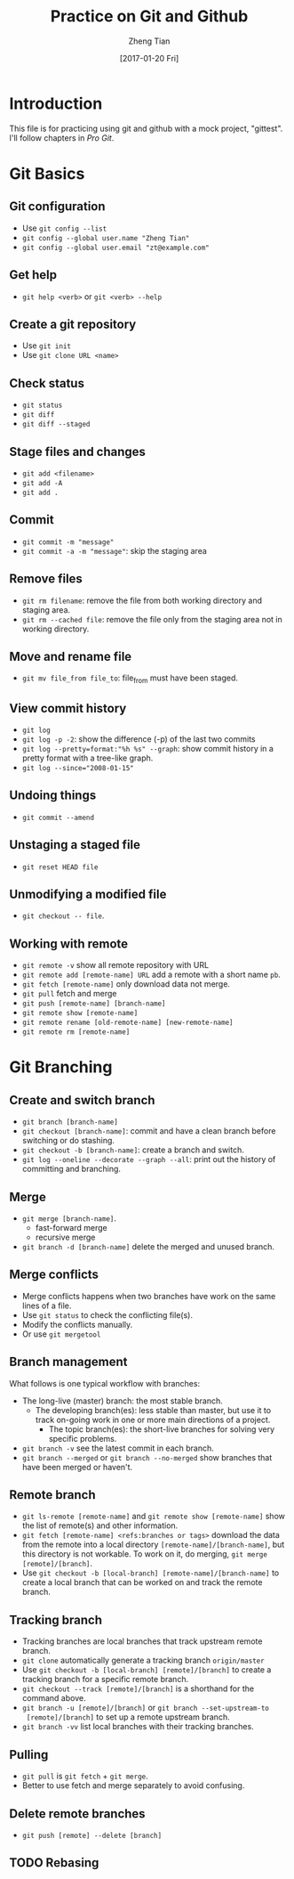 #+TITLE: Practice on Git and Github
#+AUTHOR: Zheng Tian
#+EMAIL: zngtian@gmail.com
#+DATE: [2017-01-20 Fri]
#+OPTIONS: H:3 num:2 toc:nil

* Introduction

This file is for practicing using git and github with a mock project,
"gittest". I'll follow chapters in /Pro Git/.


* Git Basics

** Git configuration

- Use ~git config --list~
- ~git config --global user.name "Zheng Tian"~
- ~git config --global user.email "zt@example.com"~

** Get help

- ~git help <verb>~ or ~git <verb> --help~

** Create a git repository

- Use ~git init~
- Use ~git clone URL <name>~

** Check status

- ~git status~
- ~git diff~
- ~git diff --staged~

** Stage files and changes

- ~git add <filename>~
- ~git add -A~
- ~git add .~

** Commit

- ~git commit -m "message"~
- ~git commit -a -m "message"~: skip the staging area

** Remove files

- ~git rm filename~: remove the file from both working directory and
  staging area.
- ~git rm --cached file~: remove the file only from the staging area
  not in working directory.

** Move and rename file

- ~git mv file_from file_to~: file_from must have been staged.

** View commit history

- ~git log~
- ~git log -p -2~: show the difference (-p) of the last two commits
- ~git log --pretty=format:"%h %s" --graph~: show commit history in a
  pretty format with a tree-like graph.
- ~git log --since="2008-01-15"~

** Undoing things

- ~git commit --amend~

** Unstaging a staged file

- ~git reset HEAD file~

** Unmodifying a modified file

- ~git checkout -- file~.

** Working with remote

- ~git remote -v~ show all remote repository with URL
- ~git remote add [remote-name] URL~ add a remote with a short name ~pb~.
- ~git fetch [remote-name]~ only download data not merge.
- ~git pull~ fetch and merge
- ~git push [remote-name] [branch-name]~
- ~git remote show [remote-name]~
- ~git remote rename [old-remote-name] [new-remote-name]~
- ~git remote rm [remote-name]~


* Git Branching

** Create and switch branch

- ~git branch [branch-name]~
- ~git checkout [branch-name]~: commit and have a clean branch before
  switching or do stashing.
- ~git checkout -b [branch-name]~: create a branch and switch.
- ~git log --oneline --decorate --graph --all~: print out the history
  of committing and branching.

** Merge

- ~git merge [branch-name]~.
  - fast-forward merge
  - recursive merge
- ~git branch -d [branch-name]~ delete the merged and unused branch.

** Merge conflicts

- Merge conflicts happens when two branches have work on the same
  lines of a file.
- Use ~git status~ to check the conflicting file(s).
- Modify the conflicts manually.
- Or use ~git mergetool~

** Branch management

What follows is one typical workflow with branches:
- The long-live (master) branch: the most stable branch.
  - The developing branch(es): less stable than master, but use it to
    track on-going work in one or more main directions of a project.
    - The topic branch(es): the short-live branches for solving very
      specific problems.

- ~git branch -v~ see the latest commit in each branch.
- ~git branch --merged~ or ~git branch --no-merged~ show branches that
  have been merged or haven't.

** Remote branch

- ~git ls-remote [remote-name]~ and ~git remote show [remote-name]~
  show the list of remote(s) and other information.
- ~git fetch [remote-name] <refs:branches or tags>~ download the data
  from the remote into a local directory
  ~[remote-name]/[branch-name]~, but this directory is not
  workable. To work on it, do merging, ~git merge [remote]/[branch]~.
- Use ~git checkout -b [local-branch] [remote-name]/[branch-name]~ to
  create a local branch that can be worked on and track the remote
  branch.

** Tracking branch

- Tracking branches are local branches that track upstream remote
  branch.
- ~git clone~ automatically generate a tracking branch ~origin/master~
- Use ~git checkout -b [local-branch] [remote]/[branch]~ to create a
  tracking branch for a specific remote branch.
- ~git checkout --track [remote]/[branch]~ is a shorthand for the
  command above.
- ~git branch -u [remote]/[branch]~ or ~git branch --set-upstream-to
  [remote]/[branch]~ to set up a remote upstream branch.
- ~git branch -vv~ list local branches with their tracking branches.

** Pulling

- ~git pull~ is ~git fetch~ + ~git merge~.
- Better to use fetch and merge separately to avoid confusing.

** Delete remote branches

- ~git push [remote] --delete [branch]~

** TODO Rebasing
